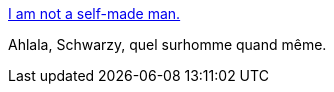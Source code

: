 :jbake-type: post
:jbake-status: published
:jbake-title: I am not a self-made man.
:jbake-tags: hubris,réflexion,_mois_déc.,_année_2016
:jbake-date: 2016-12-12
:jbake-depth: ../
:jbake-uri: shaarli/1481543555000.adoc
:jbake-source: https://nicolas-delsaux.hd.free.fr/Shaarli?searchterm=https%3A%2F%2Fwww.facebook.com%2Fnotes%2Farnold-schwarzenegger%2Fi-am-not-a-self-made-man%2F10154889065464658&searchtags=hubris+r%C3%A9flexion+_mois_d%C3%A9c.+_ann%C3%A9e_2016
:jbake-style: shaarli

https://www.facebook.com/notes/arnold-schwarzenegger/i-am-not-a-self-made-man/10154889065464658[I am not a self-made man.]

Ahlala, Schwarzy, quel surhomme quand même.
